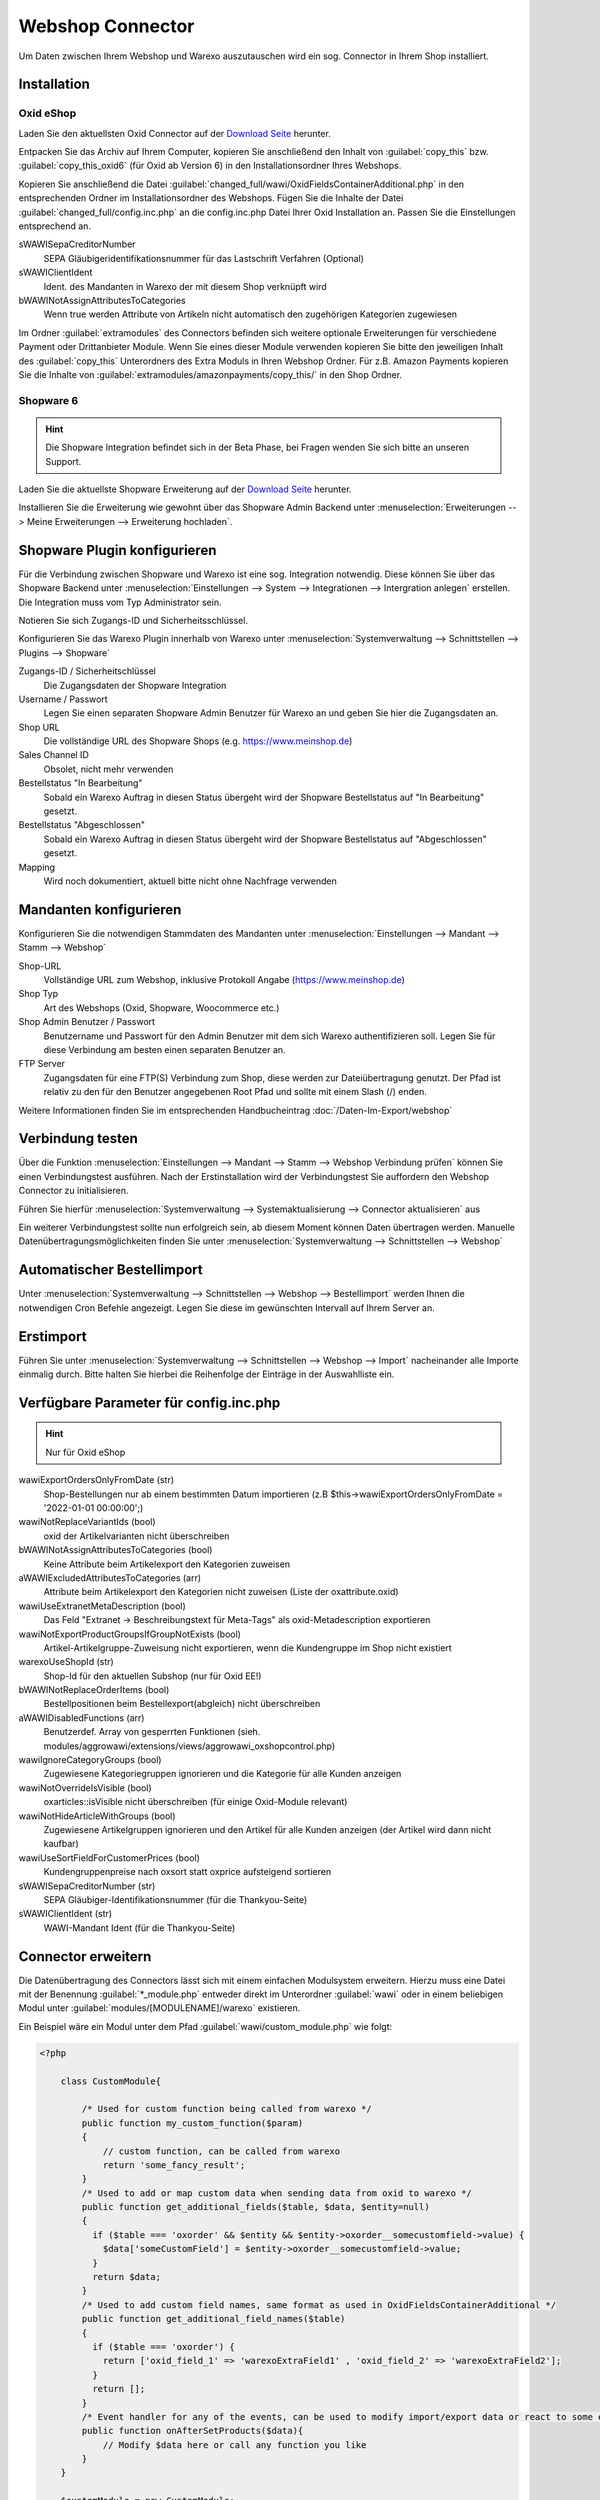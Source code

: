 Webshop Connector
#################

Um Daten zwischen Ihrem Webshop und Warexo auszutauschen wird ein sog. Connector in Ihrem Shop installiert.

Installation
~~~~~~~~~~~~

Oxid eShop
^^^^^^^^^^
Laden Sie den aktuellsten Oxid Connector auf der `Download Seite <https://packages.aggrowawi.de>`_ herunter.

Entpacken Sie das Archiv auf Ihrem Computer, kopieren Sie anschließend den Inhalt von :guilabel:`copy_this` bzw.
:guilabel:`copy_this_oxid6` (für Oxid ab Version 6) in den Installationsordner Ihres Webshops.

Kopieren Sie anschließend die Datei :guilabel:`changed_full/wawi/OxidFieldsContainerAdditional.php` in den entsprechenden Ordner im
Installationsordner des Webshops. Fügen Sie die Inhalte der Datei :guilabel:`changed_full/config.inc.php` an die config.inc.php
Datei Ihrer Oxid Installation an. Passen Sie die Einstellungen entsprechend an.

sWAWISepaCreditorNumber
    SEPA Gläubigeridentifikationsnummer für das Lastschrift Verfahren (Optional)

sWAWIClientIdent
    Ident. des Mandanten in Warexo der mit diesem Shop verknüpft wird

bWAWINotAssignAttributesToCategories
    Wenn true werden Attribute von Artikeln nicht automatisch den zugehörigen Kategorien zugewiesen

Im Ordner :guilabel:`extramodules` des Connectors befinden sich weitere optionale Erweiterungen für verschiedene Payment
oder Drittanbieter Module. Wenn Sie eines dieser Module verwenden kopieren Sie bitte den jeweiligen Inhalt des :guilabel:`copy_this`
Unterordners des Extra Moduls in Ihren Webshop Ordner. Für z.B. Amazon Payments kopieren Sie
die Inhalte von :guilabel:`extramodules/amazonpayments/copy_this/` in den Shop Ordner.

Shopware 6
^^^^^^^^^^
.. Hint:: Die Shopware Integration befindet sich in der Beta Phase, bei Fragen wenden Sie sich bitte an unseren Support.

Laden Sie die aktuellste Shopware Erweiterung auf der `Download Seite <https://github.com/warexo/shopware-plugin/releases>`_ herunter.

Installieren Sie die Erweiterung wie gewohnt über das Shopware Admin Backend unter :menuselection:`Erweiterungen --> Meine Erweiterungen --> Erweiterung hochladen`.

Shopware Plugin konfigurieren
~~~~~~~~~~~~~~~~~~~~~~~~~~~~~~
Für die Verbindung zwischen Shopware und Warexo ist eine sog. Integration notwendig. Diese können Sie über das Shopware Backend
unter :menuselection:`Einstellungen --> System --> Integrationen --> Intergration anlegen` erstellen. Die Integration muss vom Typ Administrator sein.

Notieren Sie sich Zugangs-ID und Sicherheitsschlüssel.

Konfigurieren Sie das Warexo Plugin innerhalb von Warexo unter
:menuselection:`Systemverwaltung --> Schnittstellen --> Plugins --> Shopware`

Zugangs-ID / Sicherheitschlüssel
    Die Zugangsdaten der Shopware Integration

Username / Passwort
    Legen Sie einen separaten Shopware Admin Benutzer für Warexo an und geben Sie hier die Zugangsdaten an.

Shop URL
    Die vollständige URL des Shopware Shops (e.g. https://www.meinshop.de)

Sales Channel ID
    Obsolet, nicht mehr verwenden

Bestellstatus "In Bearbeitung"
    Sobald ein Warexo Auftrag in diesen Status übergeht wird der Shopware Bestellstatus auf "In Bearbeitung" gesetzt.

Bestellstatus "Abgeschlossen"
    Sobald ein Warexo Auftrag in diesen Status übergeht wird der Shopware Bestellstatus auf "Abgeschlossen" gesetzt.

Mapping
    Wird noch dokumentiert, aktuell bitte nicht ohne Nachfrage verwenden

Mandanten konfigurieren
~~~~~~~~~~~~~~~~~~~~~~~~

Konfigurieren Sie die notwendigen Stammdaten des Mandanten unter :menuselection:`Einstellungen --> Mandant --> Stamm --> Webshop`

Shop-URL
    Vollständige URL zum Webshop, inklusive Protokoll Angabe (https://www.meinshop.de)

Shop Typ
    Art des Webshops (Oxid, Shopware, Woocommerce etc.)

Shop Admin Benutzer / Passwort
    Benutzername und Passwort für den Admin Benutzer mit dem sich Warexo authentifizieren soll. Legen Sie für diese Verbindung
    am besten einen separaten Benutzer an.

FTP Server
    Zugangsdaten für eine FTP(S) Verbindung zum Shop, diese werden zur Dateiübertragung genutzt. Der Pfad ist relativ zu den
    für den Benutzer angegebenen Root Pfad und sollte mit einem Slash (/) enden.

Weitere Informationen finden Sie im entsprechenden Handbucheintrag :doc:`/Daten-Im-Export/webshop`

Verbindung testen
~~~~~~~~~~~~~~~~~~~~~~~~

Über die Funktion :menuselection:`Einstellungen --> Mandant --> Stamm --> Webshop Verbindung prüfen`
können Sie einen Verbindungstest ausführen. Nach der Erstinstallation wird der Verbindungstest Sie auffordern
den Webshop Connector zu initialisieren.

Führen Sie hierfür :menuselection:`Systemverwaltung --> Systemaktualisierung --> Connector aktualisieren` aus

Ein weiterer Verbindungstest sollte nun erfolgreich sein, ab diesem Moment können Daten übertragen werden.
Manuelle Datenübertragungsmöglichkeiten finden Sie unter :menuselection:`Systemverwaltung --> Schnittstellen --> Webshop`

Automatischer Bestellimport
~~~~~~~~~~~~~~~~~~~~~~~~~~~

Unter :menuselection:`Systemverwaltung --> Schnittstellen --> Webshop --> Bestellimport` werden Ihnen die notwendigen
Cron Befehle angezeigt. Legen Sie diese im gewünschten Intervall auf Ihrem Server an.

Erstimport
~~~~~~~~~~
Führen Sie unter :menuselection:`Systemverwaltung --> Schnittstellen --> Webshop --> Import` nacheinander alle Importe
einmalig durch. Bitte halten Sie hierbei die Reihenfolge der Einträge in der Auswahlliste ein.

Verfügbare Parameter für config.inc.php
~~~~~~~~~~~~~~~~~~~~~~~~~~~~~~~~~~~~~~~~
.. Hint:: Nur für Oxid eShop

wawiExportOrdersOnlyFromDate (str)
    Shop-Bestellungen nur ab einem bestimmten Datum importieren (z.B $this->wawiExportOrdersOnlyFromDate = '2022-01-01 00:00:00';)

wawiNotReplaceVariantIds (bool)
    oxid der Artikelvarianten nicht überschreiben

bWAWINotAssignAttributesToCategories (bool)
    Keine Attribute beim Artikelexport den Kategorien zuweisen 

aWAWIExcludedAttributesToCategories (arr)
    Attribute beim Artikelexport den Kategorien nicht zuweisen (Liste der oxattribute.oxid)

wawiUseExtranetMetaDescription (bool)
    Das Feld "Extranet -> Beschreibungstext für Meta-Tags" als oxid-Metadescription exportieren

wawiNotExportProductGroupsIfGroupNotExists (bool)
    Artikel-Artikelgruppe-Zuweisung nicht exportieren, wenn die Kundengruppe im Shop nicht existiert

warexoUseShopId (str)
    Shop-Id für den aktuellen Subshop (nur für Oxid EE!)

bWAWINotReplaceOrderItems (bool)
    Bestellpositionen beim Bestellexport(abgleich) nicht überschreiben

aWAWIDisabledFunctions (arr)
    Benutzerdef. Array von gesperrten Funktionen (sieh. modules/aggrowawi/extensions/views/aggrowawi_oxshopcontrol.php)

wawiIgnoreCategoryGroups (bool)
    Zugewiesene Kategoriegruppen ignorieren und die Kategorie für alle Kunden anzeigen

wawiNotOverrideIsVisible (bool)
    oxarticles::isVisible nicht überschreiben (für einige Oxid-Module relevant)

wawiNotHideArticleWithGroups (bool)
    Zugewiesene Artikelgruppen ignorieren und den Artikel für alle Kunden anzeigen (der Artikel wird dann nicht kaufbar)
    
wawiUseSortFieldForCustomerPrices (bool)
    Kundengruppenpreise nach oxsort statt oxprice aufsteigend sortieren
     
sWAWISepaCreditorNumber (str)
    SEPA Gläubiger-Identifikationsnummer (für die Thankyou-Seite)

sWAWIClientIdent (str)
    WAWI-Mandant Ident (für die Thankyou-Seite)

Connector erweitern
~~~~~~~~~~~~~~~~~~~~~~~~~~~~~~

Die Datenübertragung des Connectors lässt sich mit einem einfachen Modulsystem erweitern. Hierzu muss eine Datei mit
der Benennung :guilabel:`*_module.php` entweder direkt im Unterordner :guilabel:`wawi` oder in einem beliebigen Modul unter :guilabel:`modules/[MODULENAME]/warexo`
existieren.

Ein Beispiel wäre ein Modul unter dem Pfad :guilabel:`wawi/custom_module.php` wie folgt:

.. code-block:: php

    <?php

        class CustomModule{

            /* Used for custom function being called from warexo */
            public function my_custom_function($param)
            {
                // custom function, can be called from warexo
                return 'some_fancy_result';
            }
            /* Used to add or map custom data when sending data from oxid to warexo */
            public function get_additional_fields($table, $data, $entity=null)
            {
              if ($table === 'oxorder' && $entity && $entity->oxorder__somecustomfield->value) {
                $data['someCustomField'] = $entity->oxorder__somecustomfield->value;
              }
              return $data;
            }
            /* Used to add custom field names, same format as used in OxidFieldsContainerAdditional */
            public function get_additional_field_names($table)
            {
              if ($table === 'oxorder') {
                return ['oxid_field_1' => 'warexoExtraField1' , 'oxid_field_2' => 'warexoExtraField2'];
              }
              return [];
            }
            /* Event handler for any of the events, can be used to modify import/export data or react to some events */
            public function onAfterSetProducts($data){
                // Modify $data here or call any function you like
            }
        }

        $customModule = new CustomModule;
        ModuleManager::getInstance()->registerModule( $customModule );
        ModuleManager::getInstance()->addEventListener( WAWIConnectorEvents::AFTER_SET_PRODUCTS, $customModule, 'onAfterSetProducts' );

Verfügbare Events
~~~~~~~~~~~~~~~~~~~~

beforeSetProductOptions($data)
    * $data - Array von assoc. Arrays mit den WAWI-Feldern

afterSetProductOptions($data)
    * $data - Array von assoc. Arrays mit den WAWI-Feldern

beforeAddProductOption($data)
    * $data - Assoc. Array mit den WAWI-Feldern

afterAddProductOption($data, $oSelectList)
    * $data - Assoc. Array mit den WAWI-Feldern
    * $oSelectList - oxselectlist-Objekt

beforeSetProducts($data)
    * $data - Array von assoc. Arrays mit den WAWI-Feldern

afterSetProducts($data)
    * $data - Array von assoc. Arrays mit den WAWI-Feldern

beforeAddProduct($data)
    * $data - Assoc. Array mit den WAWI-Feldern

afterAddProduct($data, $oArticle)
    * $data - Assoc. Array mit den WAWI-Feldern
    * $oArticle - oxarticle-Objekt

beforProductStockUpdated($data)
    * $data - Assoc. Array mit den WAWI-Feldern

afterProductStockUpdated($data, $oArticle)
    * $data - Assoc. Array mit den WAWI-Feldern
    * $oArticle - oxarticle-Objekt

afterAddCustomer($data, $oUser)
    * $data - Assoc. Array mit den WAWI-Feldern
    * $oUser - oxuser-Objekt
    
beforePrepareUploadedPictures($type, $pictures, $data)
    * $type - product, category, manufacturer, productoption
    * $pictures - array von {sort, pictureName}
    * $data - Assoc. Array mit den WAWI-Feldern

afterSetProductPictures($oArticle, $data)
    * $data - Assoc. Array mit den WAWI-Feldern
    * $oArticle - oxarticle-Objekt


Oxid-Widgets in Warexo einbauen
~~~~~~~~~~~~~~~~~~~~

* Legen Sie im wawi-Ordner des Oxid-Shops die Datei *_widgets.inc.php an
* Fügen Sie folgende Zeilen hinzu:

.. code-block:: php

    //Artikel
    $extra_product_widgets = array(
        array("title" => "<Widget-Titel>", "id" => "<id, z.B. mywidget>", "controller" => "<cl-Klasse>", "height" => "<z.B. 300px>", "article" => "<false|true (100%-Breite)>")
    );


Verfügbare Variablen:
    * $extra_product_widgets
    * $extra_category_widgets
    * $extra_manufacturer_widgets
    * $extra_customer_widgets
    * $extra_discount_widgets
    * $extra_order_widgets
    * $extra_attribute_widgets

Extranet
~~~~~~~~~~~~~~~~~~~~

* Legen Sie eine Subdomain (z.B. extranet.meinshop.de) an. Die Domain soll mit dem Verzeichnis wawi/web verknüpft sein.
* Richten Sie ein SSL-Zertifikat ein
* Legen Sie die Webseite unter Einstellung->Extranet->Websites an. 
* Tragen Sie die Extranet-URL (https://<domain) in Oxid Admin->Erweiterungen->Module->AggroWAWI Extension->Einstell. ein
* Aktivieren Sie die Optionen "Extranet Aktiv", "Extranet Bestellungen Aktiv" usw

